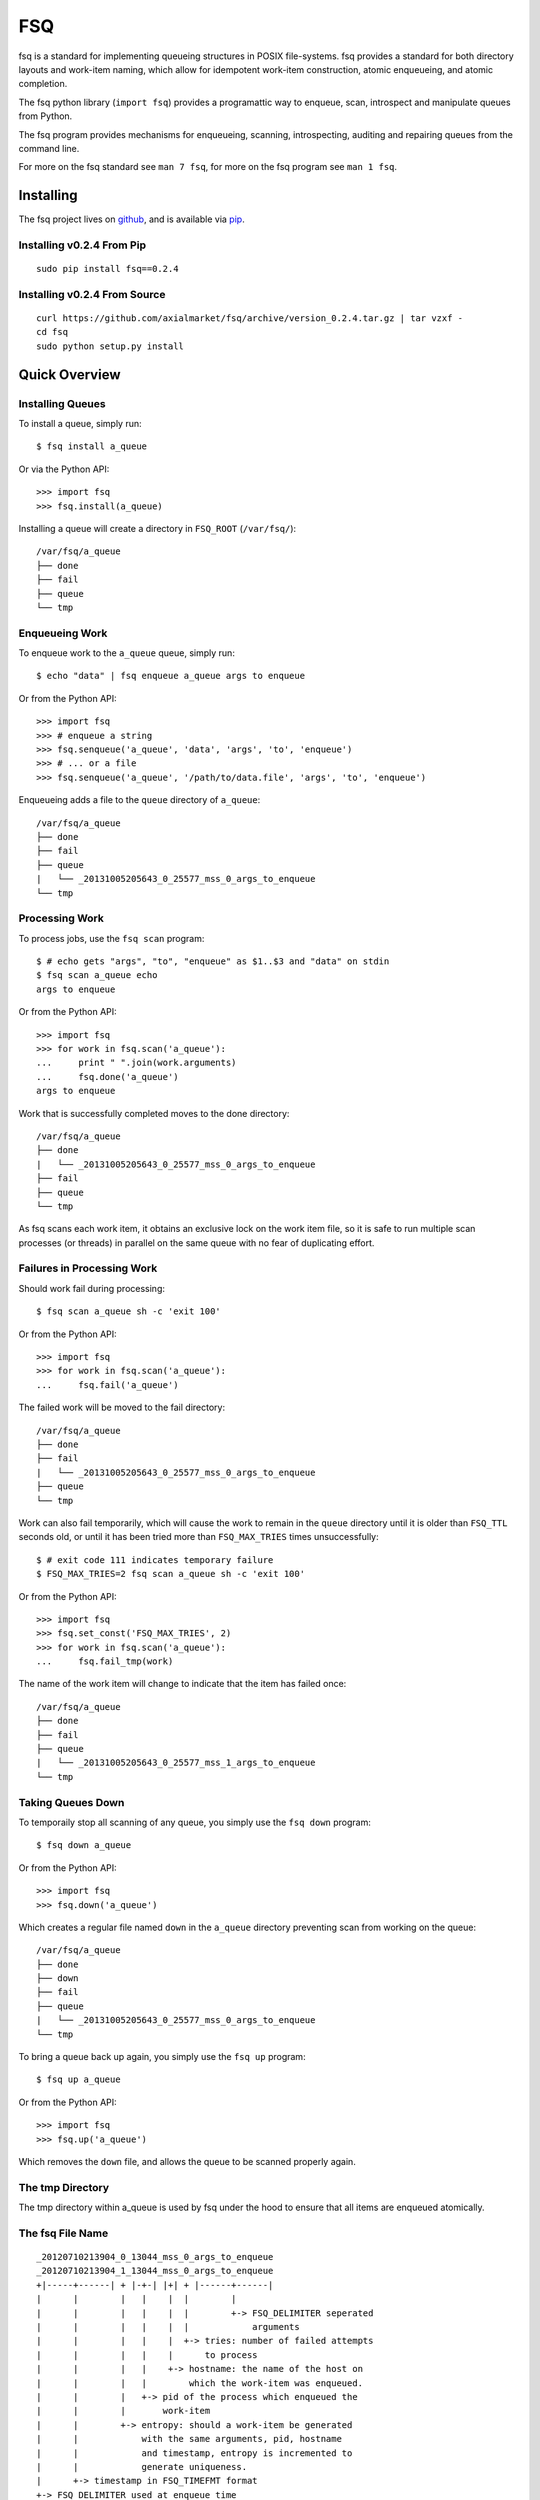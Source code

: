 ===
FSQ
===

fsq is a standard for implementing queueing structures in POSIX file-systems.
fsq provides a standard for both directory layouts and work-item naming, which
allow for idempotent work-item construction, atomic enqueueing, and atomic
completion.

The fsq python library (``import fsq``) provides a programattic way to
enqueue, scan, introspect and manipulate queues from Python.

The fsq program provides mechanisms for enqueueing, scanning, introspecting,
auditing and repairing queues from the command line.

For more on the fsq standard see ``man 7 fsq``, for more on the fsq program
see ``man 1 fsq``.

Installing
==========

The fsq project lives on github_, and is available via pip_.

.. _github: https://github.com/axialmarket/fsq
.. _pip: https://pypi.python.org/pypi?:action=display&name=fsq

Installing v0.2.4 From Pip
--------------------------

::

    sudo pip install fsq==0.2.4

Installing v0.2.4 From Source
-----------------------------

::

    curl https://github.com/axialmarket/fsq/archive/version_0.2.4.tar.gz | tar vzxf -
    cd fsq
    sudo python setup.py install

Quick Overview
==============

Installing Queues
-----------------

To install a queue, simply run::

    $ fsq install a_queue

Or via the Python API::

    >>> import fsq
    >>> fsq.install(a_queue)

Installing a queue will create a directory in ``FSQ_ROOT`` (``/var/fsq/``)::

    /var/fsq/a_queue
    ├── done
    ├── fail
    ├── queue
    └── tmp

Enqueueing Work
---------------

To enqueue work to the ``a_queue`` queue, simply run::

    $ echo "data" | fsq enqueue a_queue args to enqueue

Or from the Python API::

    >>> import fsq
    >>> # enqueue a string
    >>> fsq.senqueue('a_queue', 'data', 'args', 'to', 'enqueue')
    >>> # ... or a file
    >>> fsq.senqueue('a_queue', '/path/to/data.file', 'args', 'to', 'enqueue')

Enqueueing adds a file to the ``queue`` directory of ``a_queue``::

    /var/fsq/a_queue
    ├── done
    ├── fail
    ├── queue
    |   └── _20131005205643_0_25577_mss_0_args_to_enqueue
    └── tmp

Processing Work
---------------

To process jobs, use the ``fsq scan`` program::

    $ # echo gets "args", "to", "enqueue" as $1..$3 and "data" on stdin
    $ fsq scan a_queue echo
    args to enqueue

Or from the Python API::

    >>> import fsq
    >>> for work in fsq.scan('a_queue'):
    ...     print " ".join(work.arguments)
    ...     fsq.done('a_queue')
    args to enqueue

Work that is successfully completed moves to the done directory::

    /var/fsq/a_queue
    ├── done
    |   └── _20131005205643_0_25577_mss_0_args_to_enqueue
    ├── fail
    ├── queue
    └── tmp

As fsq scans each work item, it obtains an exclusive lock on the work item
file, so it is safe to run multiple scan processes (or threads) in parallel on
the same queue with no fear of duplicating effort.

Failures in Processing Work
---------------------------

Should work fail during processing::

    $ fsq scan a_queue sh -c 'exit 100'

Or from the Python API::

    >>> import fsq
    >>> for work in fsq.scan('a_queue'):
    ...     fsq.fail('a_queue')

The failed work will be moved to the fail directory::

    /var/fsq/a_queue
    ├── done
    ├── fail
    |   └── _20131005205643_0_25577_mss_0_args_to_enqueue
    ├── queue
    └── tmp

Work can also fail temporarily, which will cause the work to remain in the
``queue`` directory until it is older than ``FSQ_TTL`` seconds old, or until
it has been tried more than ``FSQ_MAX_TRIES`` times unsuccessfully::

    $ # exit code 111 indicates temporary failure
    $ FSQ_MAX_TRIES=2 fsq scan a_queue sh -c 'exit 100'

Or from the Python API::

    >>> import fsq
    >>> fsq.set_const('FSQ_MAX_TRIES', 2)
    >>> for work in fsq.scan('a_queue'):
    ...     fsq.fail_tmp(work)

The name of the work item will change to indicate that the item has failed
once::

    /var/fsq/a_queue
    ├── done
    ├── fail
    ├── queue
    |   └── _20131005205643_0_25577_mss_1_args_to_enqueue
    └── tmp


Taking Queues Down
------------------

To temporaily stop all scanning of any queue, you simply use the ``fsq down``
program::

    $ fsq down a_queue

Or from the Python API::

    >>> import fsq
    >>> fsq.down('a_queue')

Which creates a regular file named ``down`` in the ``a_queue`` directory
preventing scan from working on the queue::

    /var/fsq/a_queue
    ├── done
    ├── down
    ├── fail
    ├── queue
    |   └── _20131005205643_0_25577_mss_0_args_to_enqueue
    └── tmp

To bring a queue back up again, you simply use the ``fsq up`` program::

    $ fsq up a_queue

Or from the Python API::

    >>> import fsq
    >>> fsq.up('a_queue')

Which removes the ``down`` file, and allows the queue to be scanned properly
again.

The tmp Directory
-----------------

The tmp directory within a_queue is used by fsq under the hood to ensure that
all items are enqueued atomically.

The fsq File Name
-----------------

::

    _20120710213904_0_13044_mss_0_args_to_enqueue
    _20120710213904_1_13044_mss_0_args_to_enqueue
    +|-----+------| + |-+-| |+| + |------+------|
    |      |        |   |    |  |        |
    |      |        |   |    |  |        +-> FSQ_DELIMITER seperated
    |      |        |   |    |  |            arguments
    |      |        |   |    |  +-> tries: number of failed attempts
    |      |        |   |    |      to process
    |      |        |   |    +-> hostname: the name of the host on
    |      |        |   |        which the work-item was enqueued.
    |      |        |   +-> pid of the process which enqueued the
    |      |        |       work-item
    |      |        +-> entropy: should a work-item be generated
    |      |            with the same arguments, pid, hostname
    |      |            and timestamp, entropy is incremented to
    |      |            generate uniqueness.
    |      +-> timestamp in FSQ_TIMEFMT format
    +-> FSQ_DELIMITER used at enqueue time

ENVIRONMENT
===========

The fsq suite and python library makes use of a number of environment
variables (each prefixed by ``FSQ_``), which modify its behavior.  Each
environment variable is also available as a package-level constant.

Please refer to ``man 7 fsq`` for a complete list.

AUTHORS
=======

| Matthew Story <matt.story@axial.net>
| Isaac (.ike) Levy <ike@blackskyresearch.net>
| Will O'Meara <will.omeara@axial.net>
| Jeff Rand <jeff.rand@axial.net>

With Additional Contributions From:
-----------------------------------

| Will Martino
| Will Slippey
| Jacob Yuan
| Elise Burke

And Thanks To:
--------------

| William Baxter (For trigger, and for inspiring fsq)
| Bruce Guenter (For nullmailer, featuring a simpler file-system queue)
| Daniel J Bernstein (For QMail, inspiring trigger and nullmailer)
